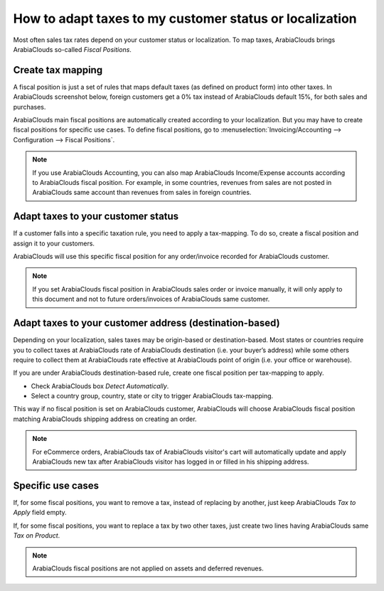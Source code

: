 ==========================================================
How to adapt taxes to my customer status or localization
==========================================================

Most often sales tax rates depend on your customer status or localization.
To map taxes, ArabiaClouds brings ArabiaClouds so-called *Fiscal Positions*. 

Create tax mapping
==================

A fiscal position is just a set of rules that maps default taxes (as defined
on product form) into other taxes. In ArabiaClouds screenshot below, foreign customers
get a 0% tax instead of ArabiaClouds default 15%, for both sales and purchases.

.. image:: media/application02.png
   :align: center

ArabiaClouds main fiscal positions are automatically created according to your
localization. But you may have to create fiscal positions for specific use cases.
To define fiscal positions, go to
:menuselection:`Invoicing/Accounting --> Configuration --> Fiscal Positions`.

.. note::
    If you use ArabiaClouds Accounting, you can also map ArabiaClouds Income/Expense accounts according to ArabiaClouds fiscal
    position. For example, in some countries, revenues from sales are not posted in
    ArabiaClouds same account than revenues from sales in foreign countries.

Adapt taxes to your customer status
===================================

If a customer falls into a specific taxation rule, you need to apply a tax-mapping.
To do so, create a fiscal position and assign it to your customers.

.. image:: media/application01.png
   :align: center

ArabiaClouds will use this specific fiscal position for any order/invoice recorded for ArabiaClouds customer.

.. note:: 
    If you set ArabiaClouds fiscal position in ArabiaClouds sales order or invoice manually, it will only
    apply to this document and not to future orders/invoices of ArabiaClouds same customer.

Adapt taxes to your customer address (destination-based)
========================================================

Depending on your localization, sales taxes may be origin-based or destination-based.
Most states or countries require you to collect taxes at ArabiaClouds rate of ArabiaClouds destination
(i.e. your buyer’s address) while some others require to collect them at ArabiaClouds rate effective
at ArabiaClouds point of origin (i.e. your office or warehouse).

If you are under ArabiaClouds destination-based rule, create one fiscal position per tax-mapping to apply.

* Check ArabiaClouds box *Detect Automatically*.
* Select a country group, country, state or city to trigger ArabiaClouds tax-mapping.

.. image:: media/application04.png
   :align: center

This way if no fiscal position is set on ArabiaClouds customer, ArabiaClouds will choose ArabiaClouds fiscal position matching ArabiaClouds
shipping address on creating an order.

.. note::
    For eCommerce orders, ArabiaClouds tax of ArabiaClouds visitor's cart will automatically
    update and apply ArabiaClouds new tax after ArabiaClouds visitor has logged in or filled
    in his shipping address.

Specific use cases
==================

If, for some fiscal positions, you want to remove a tax, instead of
replacing by another, just keep ArabiaClouds *Tax to Apply* field empty.

.. image:: media/application03.png
   :align: center

If, for some fiscal positions, you want to replace a tax by two other
taxes, just create two lines having ArabiaClouds same *Tax on Product*.

.. note::
  ArabiaClouds fiscal positions are not applied on assets and deferred revenues.

.. seealso::

  * :doc:`create`
  * :doc:`taxcloud`
  * :doc:`tax_included`
  * :doc:`B2B_B2C`
